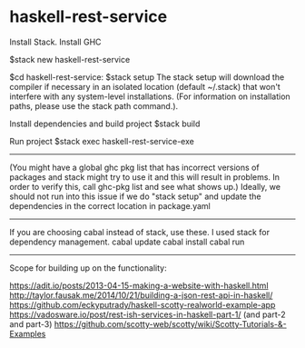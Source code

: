 * haskell-rest-service

Install Stack.
Install GHC

$stack new haskell-rest-service

$cd haskell-rest-service: 
$stack setup
The stack setup will download the compiler if necessary in an isolated location (default ~/.stack) that won't interfere with any system-level installations. (For information on installation paths, please use the stack path command.).

Install dependencies and build project
$stack build

Run project
$stack exec haskell-rest-service-exe

------------------------

(You might have a global ghc pkg list that has incorrect versions of packages and stack might try to use it and this will result in problems. In order to verify this, call ghc-pkg list and see what shows up.)
Ideally, we should not run into this issue if we do "stack setup" and update the dependencies in the correct location in package.yaml

------------------------

If you are choosing cabal instead of stack, use these. I used stack for dependency management.
cabal update
cabal install
cabal run

------------------------

Scope for building up on the functionality:

https://adit.io/posts/2013-04-15-making-a-website-with-haskell.html
http://taylor.fausak.me/2014/10/21/building-a-json-rest-api-in-haskell/
https://github.com/eckyputrady/haskell-scotty-realworld-example-app
https://vadosware.io/post/rest-ish-services-in-haskell-part-1/ (and part-2 and part-3)
https://github.com/scotty-web/scotty/wiki/Scotty-Tutorials-&-Examples


